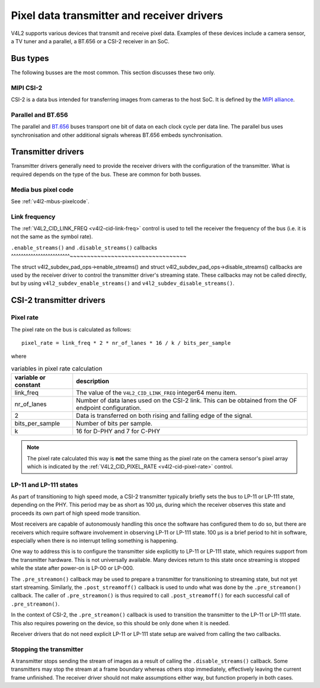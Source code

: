 .. SPDX-License-Identifier: GPL-2.0

.. _transmitter-receiver:

Pixel data transmitter and receiver drivers
===========================================

V4L2 supports various devices that transmit and receive pixel data. Examples of
these devices include a camera sensor, a TV tuner and a parallel, a BT.656 or a
CSI-2 receiver in an SoC.

Bus types
---------

The following busses are the most common. This section discusses these two only.

MIPI CSI-2
^^^^^^^^^^

CSI-2 is a data bus intended for transferring images from cameras to
the host SoC. It is defined by the `MIPI alliance`_.

.. _`MIPI alliance`: https://www.mipi.org/

Parallel and BT.656
^^^^^^^^^^^^^^^^^^^

The parallel and `BT.656`_ buses transport one bit of data on each clock cycle
per data line. The parallel bus uses synchronisation and other additional
signals whereas BT.656 embeds synchronisation.

.. _`BT.656`: https://en.wikipedia.org/wiki/ITU-R_BT.656

Transmitter drivers
-------------------

Transmitter drivers generally need to provide the receiver drivers with the
configuration of the transmitter. What is required depends on the type of the
bus. These are common for both busses.

Media bus pixel code
^^^^^^^^^^^^^^^^^^^^

See :ref:`v4l2-mbus-pixelcode`.

Link frequency
^^^^^^^^^^^^^^

The :ref:`V4L2_CID_LINK_FREQ <v4l2-cid-link-freq>` control is used to tell the
receiver the frequency of the bus (i.e. it is not the same as the symbol rate).

``.enable_streams()`` and ``.disable_streams()`` callbacks
^^^^^^^^^^^^^^^^^^^^^^^^~~~~~~~~~~~~~~~~~~~~~~~~~~~~~~~~~~

The struct v4l2_subdev_pad_ops->enable_streams() and struct
v4l2_subdev_pad_ops->disable_streams() callbacks are used by the receiver driver
to control the transmitter driver's streaming state. These callbacks may not be
called directly, but by using ``v4l2_subdev_enable_streams()`` and
``v4l2_subdev_disable_streams()``.


CSI-2 transmitter drivers
-------------------------

Pixel rate
^^^^^^^^^^

The pixel rate on the bus is calculated as follows::

	pixel_rate = link_freq * 2 * nr_of_lanes * 16 / k / bits_per_sample

where

.. list-table:: variables in pixel rate calculation
   :header-rows: 1

   * - variable or constant
     - description
   * - link_freq
     - The value of the ``V4L2_CID_LINK_FREQ`` integer64 menu item.
   * - nr_of_lanes
     - Number of data lanes used on the CSI-2 link. This can
       be obtained from the OF endpoint configuration.
   * - 2
     - Data is transferred on both rising and falling edge of the signal.
   * - bits_per_sample
     - Number of bits per sample.
   * - k
     - 16 for D-PHY and 7 for C-PHY

.. note::

	The pixel rate calculated this way is **not** the same thing as the
	pixel rate on the camera sensor's pixel array which is indicated by the
	:ref:`V4L2_CID_PIXEL_RATE <v4l2-cid-pixel-rate>` control.

LP-11 and LP-111 states
^^^^^^^^^^^^^^^^^^^^^^^

As part of transitioning to high speed mode, a CSI-2 transmitter typically
briefly sets the bus to LP-11 or LP-111 state, depending on the PHY. This period
may be as short as 100 µs, during which the receiver observes this state and
proceeds its own part of high speed mode transition.

Most receivers are capable of autonomously handling this once the software has
configured them to do so, but there are receivers which require software
involvement in observing LP-11 or LP-111 state. 100 µs is a brief period to hit
in software, especially when there is no interrupt telling something is
happening.

One way to address this is to configure the transmitter side explicitly to LP-11
or LP-111 state, which requires support from the transmitter hardware. This is
not universally available. Many devices return to this state once streaming is
stopped while the state after power-on is LP-00 or LP-000.

The ``.pre_streamon()`` callback may be used to prepare a transmitter for
transitioning to streaming state, but not yet start streaming. Similarly, the
``.post_streamoff()`` callback is used to undo what was done by the
``.pre_streamon()`` callback. The caller of ``.pre_streamon()`` is thus required
to call ``.post_streamoff()`` for each successful call of ``.pre_streamon()``.

In the context of CSI-2, the ``.pre_streamon()`` callback is used to transition
the transmitter to the LP-11 or LP-111 state. This also requires powering on the
device, so this should be only done when it is needed.

Receiver drivers that do not need explicit LP-11 or LP-111 state setup are
waived from calling the two callbacks.

Stopping the transmitter
^^^^^^^^^^^^^^^^^^^^^^^^

A transmitter stops sending the stream of images as a result of
calling the ``.disable_streams()`` callback. Some transmitters may stop the
stream at a frame boundary whereas others stop immediately,
effectively leaving the current frame unfinished. The receiver driver
should not make assumptions either way, but function properly in both
cases.
